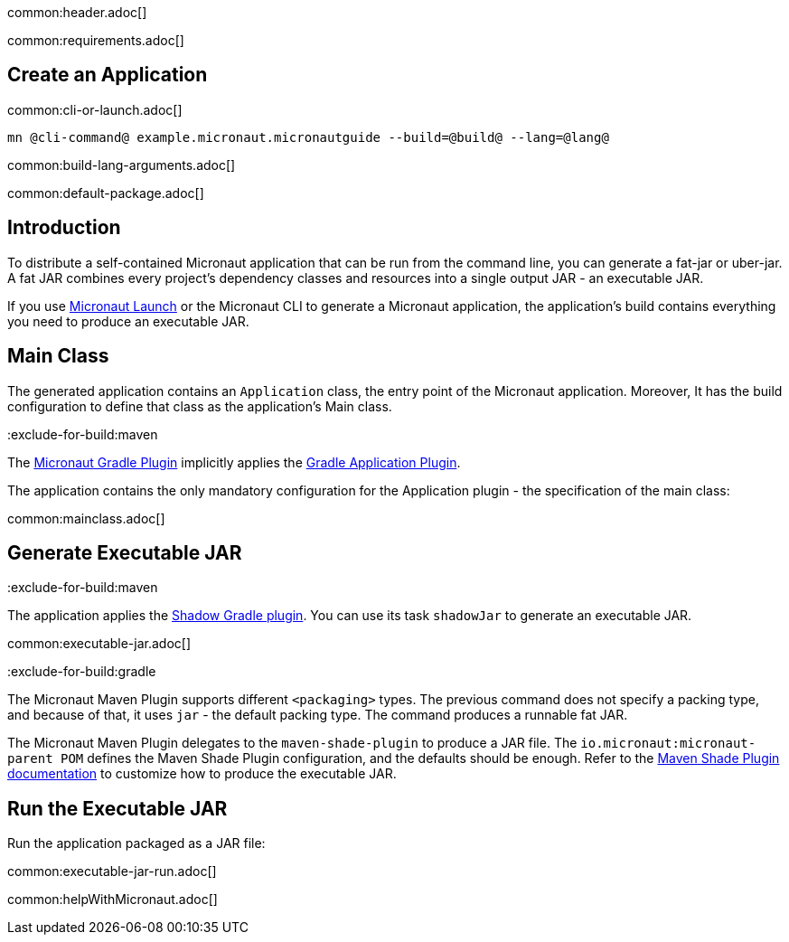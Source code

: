 common:header.adoc[]

common:requirements.adoc[]

== Create an Application

common:cli-or-launch.adoc[]

[source,bash]
----
mn @cli-command@ example.micronaut.micronautguide --build=@build@ --lang=@lang@
----

common:build-lang-arguments.adoc[]

common:default-package.adoc[]

== Introduction

To distribute a self-contained Micronaut application that can be run from the command line, you can generate a fat-jar or uber-jar. A fat JAR combines every project's dependency classes and resources into a single output JAR - an executable JAR.

If you use https://launch.microanut.io[Micronaut Launch] or the Micronaut CLI to generate a Micronaut application, the application's build contains everything you need to produce an executable JAR.

== Main Class

The generated application contains an `Application` class, the entry point of the Micronaut application. Moreover, It has the build configuration to define that class as the application's Main class.

:exclude-for-build:maven

The https://micronaut-projects.github.io/micronaut-gradle-plugin/latest/[Micronaut Gradle Plugin] implicitly applies the https://docs.gradle.org/current/userguide/application_plugin.html[Gradle Application Plugin].

The application contains the only mandatory configuration for the Application plugin - the specification of the main class:

:exclude-for-build:

common:mainclass.adoc[]

== Generate Executable JAR

:exclude-for-build:maven

The application applies the https://imperceptiblethoughts.com/shadow/introduction/[Shadow Gradle plugin]. You can use its task `shadowJar` to generate an executable JAR.

:exclude-for-build:

common:executable-jar.adoc[]

:exclude-for-build:gradle

The Micronaut Maven Plugin supports different `<packaging>` types. The previous command does not specify a packing type, and because of that, it uses `jar` - the default packing type. The command produces a runnable fat JAR.

The Micronaut Maven Plugin delegates to the `maven-shade-plugin` to produce a JAR file. The `io.micronaut:micronaut-parent POM` defines the Maven Shade Plugin configuration, and the defaults should be enough. Refer to the https://maven.apache.org/plugins/maven-shade-plugin/[Maven Shade Plugin documentation] to customize how to produce the executable JAR.

:exclude-for-build:

== Run the Executable JAR

Run the application packaged as a JAR file:

common:executable-jar-run.adoc[]

common:helpWithMicronaut.adoc[]
